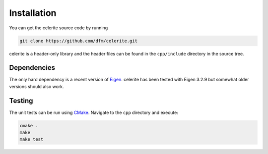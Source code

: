 .. _install:

Installation
============

You can get the celerite source code by running

.. code-block:: bash

    git clone https://github.com/dfm/celerite.git

celerite is a header-only library and the header files can be found in the
``cpp/include`` directory in the source tree.


Dependencies
------------

The only hard dependency is a recent version of `Eigen
<http://eigen.tuxfamily.org/>`_. celerite has been tested with Eigen 3.2.9 but
somewhat older versions should also work.


Testing
-------

The unit tests can be run using `CMake <https://cmake.org/>`_. Navigate to the
``cpp`` directory and execute:

.. code-block:: bash

    cmake .
    make
    make test
